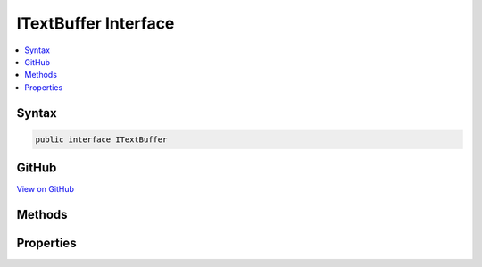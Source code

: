 

ITextBuffer Interface
=====================



.. contents:: 
   :local:













Syntax
------

.. code-block:: csharp

   public interface ITextBuffer





GitHub
------

`View on GitHub <https://github.com/aspnet/apidocs/blob/master/aspnet/razor/src/Microsoft.AspNet.Razor/Text/ITextBuffer.cs>`_





.. dn:interface:: Microsoft.AspNet.Razor.Text.ITextBuffer

Methods
-------

.. dn:interface:: Microsoft.AspNet.Razor.Text.ITextBuffer
    :noindex:
    :hidden:

    
    .. dn:method:: Microsoft.AspNet.Razor.Text.ITextBuffer.Peek()
    
        
        :rtype: System.Int32
    
        
        .. code-block:: csharp
    
           int Peek()
    
    .. dn:method:: Microsoft.AspNet.Razor.Text.ITextBuffer.Read()
    
        
        :rtype: System.Int32
    
        
        .. code-block:: csharp
    
           int Read()
    

Properties
----------

.. dn:interface:: Microsoft.AspNet.Razor.Text.ITextBuffer
    :noindex:
    :hidden:

    
    .. dn:property:: Microsoft.AspNet.Razor.Text.ITextBuffer.Length
    
        
        :rtype: System.Int32
    
        
        .. code-block:: csharp
    
           int Length { get; }
    
    .. dn:property:: Microsoft.AspNet.Razor.Text.ITextBuffer.Position
    
        
        :rtype: System.Int32
    
        
        .. code-block:: csharp
    
           int Position { get; set; }
    

